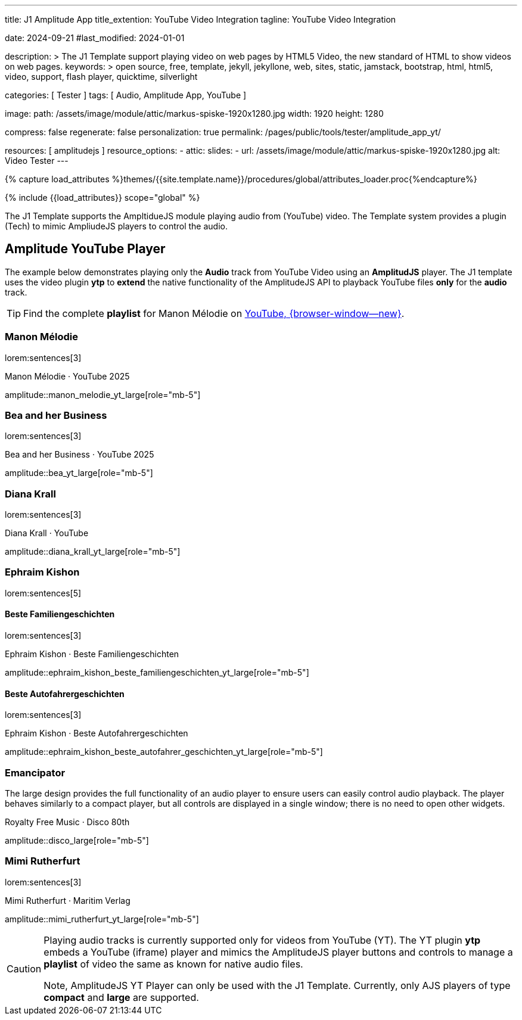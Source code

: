 ---
title:                                  J1 Amplitude App
title_extention:                        YouTube Video Integration
tagline:                                YouTube Video Integration

date:                                   2024-09-21
#last_modified:                         2024-01-01

description: >
                                        The J1 Template support playing video on web pages
                                        by HTML5 Video, the new standard of HTML to show
                                        videos on web pages.
keywords: >
                                        open source, free, template, jekyll, jekyllone, web,
                                        sites, static, jamstack, bootstrap,
                                        html, html5, video, support, flash player,
                                        quicktime, silverlight

categories:                             [ Tester ]
tags:                                   [ Audio, Amplitude App, YouTube ]

image:
  path:                                 /assets/image/module/attic/markus-spiske-1920x1280.jpg
  width:                                1920
  height:                               1280

compress:                               false
regenerate:                             false
personalization:                        true
permalink:                              /pages/public/tools/tester/amplitude_app_yt/

resources:                              [ amplitudejs ]
resource_options:
  - attic:
      slides:
        - url:                          /assets/image/module/attic/markus-spiske-1920x1280.jpg
          alt:                          Video Tester
---

// Page Initializer
// =============================================================================
// Enable the Liquid Preprocessor
:page-liquid:

// Attribute settings for section control
//
:ytp-api--description:                  false
:ytp--example:                          false
:ytp--audio-player:                     true
:ms-slider-video--example:              false

:manon-melodie--playlist:               //youtube.com/channel/UCEsIlUzfXYT5AZSOVnbFqsQ

// Set (local) page attributes here
// -----------------------------------------------------------------------------
// :page--attr:                         <attr-value>

//  Load Liquid procedures
// -----------------------------------------------------------------------------
{% capture load_attributes %}themes/{{site.template.name}}/procedures/global/attributes_loader.proc{%endcapture%}

// Load page attributes
// -----------------------------------------------------------------------------
{% include {{load_attributes}} scope="global" %}


// Page content
// ~~~~~~~~~~~~~~~~~~~~~~~~~~~~~~~~~~~~~~~~~~~~~~~~~~~~~~~~~~~~~~~~~~~~~~~~~~~~~
[role="dropcap"]
The J1 Template supports the AmpltidueJS module playing audio from (YouTube)
video. The Template system provides a plugin (Tech) to mimic AmpliudeJS
players to control the audio.

// Include sub-documents (if any)
// -----------------------------------------------------------------------------
ifeval::[{ytp-api--description} == true]
[role="mt-4"]
== YouTube Audio

// https://www.youtube.com/watch?v=7_WWz2DSnT8
//
// https://www.youtube.com/watch?v=WxcWO9O4DSM, 19:58, Tchaikovsky - Romeo and Juliet: Fantasy Overture
// https://www.youtube.com/watch?v=zAmDwCz2BOs
// https://www.youtube.com/watch?v=ryxAe4B_3Pg
// https://www.youtube.com/watch?v=wI1Rr29OCJM

You can embed any YouTube video on your web pages, and visitors can play
and pause the audio with a simple click. This technique can also be used
to use a YouTube video as background audio that runs in a loop.

[TIP]
====
The audio player is created using the YouTube API. Read the full Tutorial at:
http://www.labnol.org/internet/youtube-audio-player/26740/[Embed YouTube as an Audio Player, {browser-window--new}]
====

[role="mt-4"]
=== How to Embed YouTube Audio

It takes just one step to embed a YouTube audio. Open any YouTube video and
make a note of the YouTube Video ID (a string of 11 characters).

Next, copy and paste the code below anywhere on your website, replacing
VIDEO_ID with the actual ID of your YouTube video.

[source, html]
----
<div data-video="VIDEO_ID" data-autoplay="0" data-loop="1" id="youtube-audio"></div>
<script src="https://www.youtube.com/iframe_api"></script>
<script src="https://cdn.rawgit.com/labnol/files/master/yt.js"></script>
----

The following example is using the YouTube JavaScript API, which renders a
regular YouTube player with the width and height set to *0 pixels*. When
the user clicks the audio button, it toggles the existing YouTube player state,
and the video begins to play or pauses.

Here’s the annotated version of the source code. It can be extended to embed
YouTube playlists; the default playback volume can be changed, or you even
https://www.labnol.org/internet/embed-part-of-youtube-video/27948/[embeda part, {browser-window--new}]
of the video.

[role="mt-4"]
=== Technical Details

lorem:sentences[5]
endif::[]

ifeval::[{ytp--example} == true]
[role="mt-5"]
== YT Player Example
++++
<!-- the <iframe> (video player) will replace this <div> tag                    -->
<!-- =========================================================================== -->
<div style="display:flex;justify-content:center;align-items:center;">
  <div id="youtube-audio1" data-video="WxcWO9O4DSM" data-autoplay="0" data-loop="1"></div>
  <div id="youtube-audio2" data-video="zAmDwCz2BOs" data-autoplay="0" data-loop="1"></div>
  <div id="youtube-audio3" data-video="ryxAe4B_3Pg" data-autoplay="0" data-loop="1"></div>
  <div id="youtube-audio4" data-video="wI1Rr29OCJM" data-autoplay="0" data-loop="1"></div>
</div>

<script>
  $(function() {

    // load the IFrame Player API code (asynchronously)
    var techScript;

    var tech    = document.createElement('script');
    tech.src    = "/assets/theme/j1/modules/amplitudejs/js/tech/youtube_example.js";
    techScript  = document.getElementsByTagName('script')[0];

    techScript.parentNode.insertBefore(tech, techScript);

  });
</script>
++++
endif::[]


ifeval::[{ytp--audio-player} == true]

[role="mt-5"]
== Amplitude YouTube Player

The example below demonstrates playing only the *Audio* track from YouTube
Video using an *AmplitudJS* player. The J1 template uses the video plugin
*ytp* to *extend* the native functionality of the AmplitudeJS API to playback
YouTube files *only* for the *audio* track.

[role="mt-4 mb-5"]
[TIP]
====
Find the complete *playlist* for Manon Mélodie on
link:{manon-melodie--playlist}[YouTube, {browser-window--new}].
====


[role="mt-4"]
[[manon_melodie]]
=== Manon Mélodie

lorem:sentences[3]

.Manon Mélodie · YouTube 2025
amplitude::manon_melodie_yt_large[role="mb-5"]

[role="mt-4"]
[[bea]]
=== Bea and her Business

lorem:sentences[3]

.Bea and her Business · YouTube 2025
amplitude::bea_yt_large[role="mb-5"]


[role="mt-4"]
=== Diana Krall

lorem:sentences[3]

.Diana Krall · YouTube
amplitude::diana_krall_yt_large[role="mb-5"]


[role="mt-4"]
=== Ephraim Kishon

lorem:sentences[5]

[role="mt-4"]
==== Beste Familiengeschichten

lorem:sentences[3]

.Ephraim Kishon · Beste Familiengeschichten
amplitude::ephraim_kishon_beste_familiengeschichten_yt_large[role="mb-5"]


[role="mt-4"]
==== Beste Autofahrergeschichten

lorem:sentences[3]

.Ephraim Kishon · Beste Autofahrergeschichten
amplitude::ephraim_kishon_beste_autofahrer_geschichten_yt_large[role="mb-5"]


[role="mt-4"]
=== Emancipator

The large design provides the full functionality of an audio player to ensure
users can easily control audio playback. The player behaves similarly to a
compact player, but all controls are displayed in a single window; there is
no need to open other widgets.

.Royalty Free Music · Disco 80th
amplitude::disco_large[role="mb-5"]


[role="mt-4"]
=== Mimi Rutherfurt

lorem:sentences[3]

.Mimi Rutherfurt · Maritim Verlag
amplitude::mimi_rutherfurt_yt_large[role="mb-5"]

endif::[]

[role="mb-8"]
[CAUTION]
====
Playing audio tracks is currently supported only for videos from YouTube (YT).
The YT plugin *ytp* embeds a YouTube (iframe) player and mimics the AmplitudeJS
player buttons and controls to manage a *playlist* of video the same as known
for native audio files.

Note, AmplitudeJS YT Player can only be used with the J1 Template. Currently,
only AJS players of type *compact* and *large* are supported.
====


ifeval::[{ms-slider-video--example} == true]
[[ms_video]]
== MS Slider using YouTube Video

lorem:sentences[5]

.Slider using Video
masterslider::ms_00010[role="mb-5"]


[role="mt-5"]
=== YouTube Video

YouTube is a popular online video-sharing platform that allows users to
upload, view, share, and comment on videos. The platform provides services
for people and organizations to publish various video content.

.Fortnight (feat. Post Malone, Official Music Video) · Taylor Swift
youtube::q3zqJs7JUCQ[poster="//img.youtube.com/vi/q3zqJs7JUCQ/maxresdefault.jpg" role="mb-5"]


[role="mt-5"]
=== Local Video

VideoJS provides a flexible and customizable platform for displaying and
controlling MPEG 4 video content on websites and web applications.

.Video over VideoJS
gallery::jg_video_html5_videojs[role="mb-5"]
endif::[]
